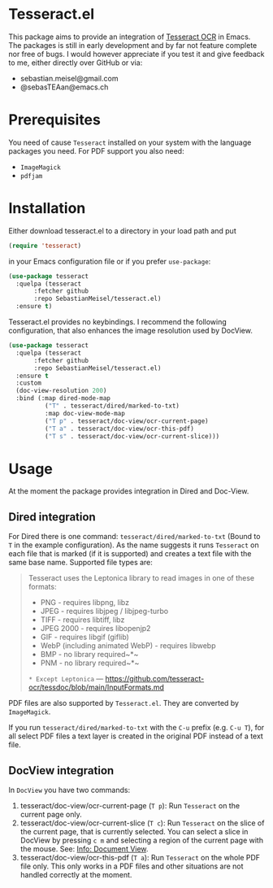 * Tesseract.el

This package aims to provide an integration of [[https://github.com/tesseract-ocr/tesseract][Tesseract OCR]] in Emacs.
The packages is still in early development and by far not feature complete nor free of bugs. I would however appreciate if you test it and give feedback to me, either directly over GitHub or via:

 - sebastian.meisel@gmail.com
 - @sebasTEAan@emacs.ch

* Prerequisites

You need of cause =Tesseract= installed on your system with the language packages you need. For PDF support you also need:

 - =ImageMagick=
 - =pdfjam=

* Installation

Either download tesseract.el to a directory in your load path and put

#+BEGIN_SRC emacs-lisp
(require 'tesseract)
#+END_SRC

in your Emacs configuration file or if you prefer =use-package=:

#+BEGIN_SRC emacs-lisp
(use-package tesseract
  :quelpa (tesseract
	   :fetcher github
	   :repo SebastianMeisel/tesseract.el)
  :ensure t)
#+END_SRC

Tesseract.el provides no keybindings. I recommend the following configuration, that
also enhances the image resolution used by DocView.


#+BEGIN_SRC emacs-lisp
(use-package tesseract
  :quelpa (tesseract
	   :fetcher github
	   :repo SebastianMeisel/tesseract.el)
  :ensure t
  :custom
  (doc-view-resolution 200)
  :bind (:map dired-mode-map
	      ("T" . tesseract/dired/marked-to-txt)
	      :map doc-view-mode-map
	      ("T p" . tesseract/doc-view/ocr-current-page)
	      ("T a" . tesseract/doc-view/ocr-this-pdf)
	      ("T s" . tesseract/doc-view/ocr-current-slice)))
#+END_SRC

* Usage

At the moment the package provides integration in Dired and Doc-View.

** Dired  integration
For Dired there is one command: =tesseract/dired/marked-to-txt= (Bound to ~T~ in the example configuration).
As the name suggests it runs =Tesseract= on each file that is marked (if it is supported) and creates a text file with the same base name. Supported file types are:

#+BEGIN_QUOTE
Tesseract uses the Leptonica library to read images in one of these formats:
 - PNG - requires libpng, libz
 - JPEG - requires libjpeg / libjpeg-turbo
 - TIFF - requires libtiff, libz
 - JPEG 2000 - requires libopenjp2
 - GIF - requires libgif (giflib)
 - WebP (including animated WebP) - requires libwebp
 - BMP - no library required~*~
 - PNM - no library required~*~
 ~* Except Leptonica~
---   https://github.com/tesseract-ocr/tessdoc/blob/main/InputFormats.md
#+END_QUOTE

PDF files are also supported by =Tesseract.el=. They are converted by =ImageMagick=.

If you run =tesseract/dired/marked-to-txt= with the ~C-u~ prefix (e.g. ~C-u T~), for all select PDF files a text layer is created in the original PDF instead of a text file.

** DocView integration

In =DocView= you have two commands:

 1) tesseract/doc-view/ocr-current-page (~T p~): Run =Tesseract= on the current page only.
 2) tesseract/doc-view/ocr-current-slice (~T c~): Run =Tesseract= on the slice of the current page, that is currently selected. You can select a slice in DocView by pressing ~c m~ and selecting a region of the current page with the mouse. See: [[info:Emacs#Document View][Info: Document View]].
 3) tesseract/doc-view/ocr-this-pdf (~T a~): Run =Tesseract= on the whole PDF file only. This only works in a PDF files and other situations are not handled correctly at the moment.

# Local Variables:
# jinx-languages: "en_US"
# End:
